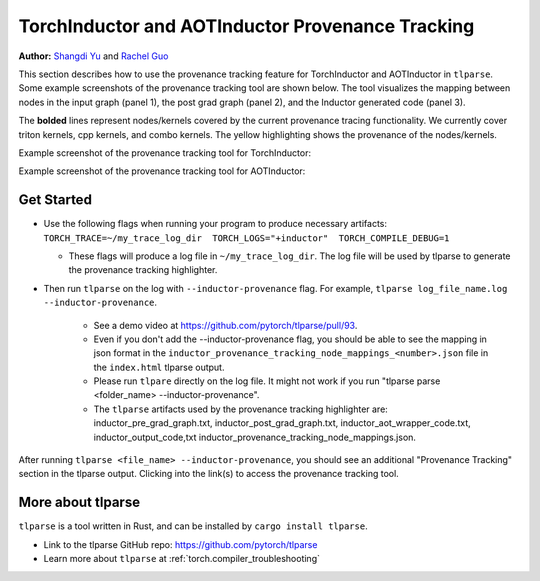 .. _torchinductor-provenance:

TorchInductor and AOTInductor Provenance Tracking
=================================================

**Author:** `Shangdi Yu <https://github.com/yushangdi>`__ and `Rachel Guo <https://github.com/YUNQIUGUO>`__

This section describes how to use the provenance tracking feature for TorchInductor and AOTInductor in ``tlparse``.
Some example screenshots of the provenance tracking tool are shown below.
The tool visualizes the mapping between nodes in the input graph (panel 1), the post grad graph (panel 2), and the Inductor generated code (panel 3).

.. raw:: html

    <style>
        .yellow {background-color:#FFFF00;}
    </style>

.. role:: yellow

The **bolded** lines represent nodes/kernels covered by the current provenance tracing functionality.
We currently cover triton kernels, cpp kernels, and combo kernels.
The :yellow:`yellow highlighting` shows the provenance of the nodes/kernels.


Example screenshot of the provenance tracking tool for TorchInductor:
 .. image:: ../_static/img/inductor_provenance/provenance_jit_inductor.png

Example screenshot of the provenance tracking tool for AOTInductor:
 .. image:: ../_static/img/inductor_provenance/provenance_aot_inductor.png


Get Started
~~~~~~~~~~~



-  Use the following flags when running your program to produce necessary artifacts: ``TORCH_TRACE=~/my_trace_log_dir  TORCH_LOGS="+inductor"  TORCH_COMPILE_DEBUG=1``

   -  These flags will produce a log file in ``~/my_trace_log_dir``. The log file will be used by tlparse to generate the provenance tracking highlighter.


- Then run ``tlparse`` on the log with ``--inductor-provenance`` flag. For example, ``tlparse log_file_name.log --inductor-provenance``.

   - See a demo video at https://github.com/pytorch/tlparse/pull/93.
   - Even if you don't add the --inductor-provenance flag, you should be able to see the mapping in json format in the ``inductor_provenance_tracking_node_mappings_<number>.json`` file in the ``index.html`` tlparse output.
   - Please run ``tlpare`` directly on the log file. It might not work if you run "tlparse parse <folder_name>  --inductor-provenance".
   - The ``tlparse`` artifacts used by the provenance tracking highlighter are: inductor_pre_grad_graph.txt, inductor_post_grad_graph.txt, inductor_aot_wrapper_code.txt, inductor_output_code,txt inductor_provenance_tracking_node_mappings.json.


After running ``tlparse <file_name> --inductor-provenance``, you should see an additional "Provenance Tracking" section in the tlparse output. Clicking into the link(s) to access the provenance tracking tool.

 .. image:: ../_static/img/inductor_provenance/index.png


More about tlparse
~~~~~~~~~~~~~~~~~~~~~~~~~~~~~~

``tlparse`` is a tool written in Rust, and can be installed by ``cargo install tlparse``.

- Link to the tlparse GitHub repo: https://github.com/pytorch/tlparse
- Learn more about ``tlparse`` at :ref:`torch.compiler_troubleshooting`
